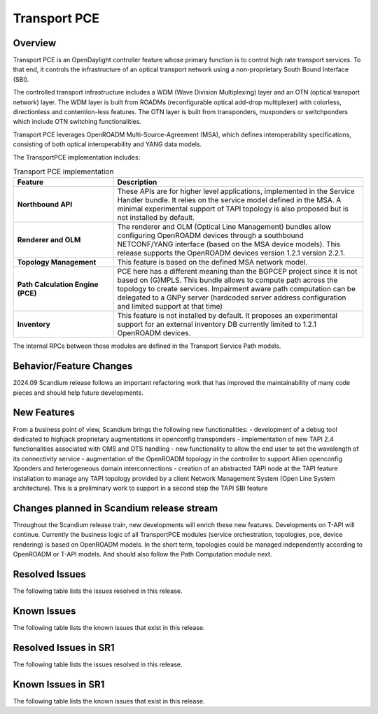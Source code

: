 =============
Transport PCE
=============

Overview
========

Transport PCE is an OpenDaylight controller feature whose primary function is to control high rate transport services.
To that end, it controls the infrastructure of an optical transport network using a non-proprietary South Bound Interface (SBI).

The controlled transport infrastructure includes a WDM (Wave Division Multiplexing) layer and an OTN
(optical transport network) layer. The WDM layer is built from ROADMs (reconfigurable optical add-drop multiplexer)
with colorless, directionless and contention-less features. The OTN layer is built from transponders,
muxponders or switchponders which include OTN switching functionalities.

Transport PCE leverages OpenROADM Multi-Source-Agreement (MSA), which defines interoperability specifications,
consisting of both optical interoperability and YANG data models.

The TransportPCE implementation includes:

.. list-table:: Transport PCE implementation
   :widths: 20 50
   :header-rows: 1

   * - **Feature**
     - **Description**

   * - **Northbound API**
     - These APIs are for higher level applications, implemented in the Service Handler bundle.
       It relies on the service model defined in the MSA.
       A minimal experimental support of TAPI topology is also proposed but is not installed by default.
   * - **Renderer and OLM**
     - The renderer and OLM (Optical Line Management) bundles allow configuring OpenROADM devices
       through a southbound NETCONF/YANG interface (based on the MSA device models).
       This release supports the OpenROADM devices version 1.2.1 version 2.2.1.
   * - **Topology Management**
     - This feature is based on the defined MSA network model.
   * - **Path Calculation Engine (PCE)**
     - PCE here has a different meaning than the BGPCEP project since it is not based on (G)MPLS.
       This bundle allows to compute path across the topology to create services. Impairment aware path computation
       can be delegated to a GNPy server (hardcoded server address configuration and limited support at that time)
   * - **Inventory**
     - This feature is not installed by default.
       It proposes an experimental support for an external inventory DB currently limited to 1.2.1 OpenROADM devices.

The internal RPCs between those modules are defined in the Transport Service Path models.


Behavior/Feature Changes
========================

2024.09 Scandium release follows an important refactoring work that has improved the maintainability
of many code pieces and should help future developments.


New Features
============

From a business point of view, Scandium brings the following new functionalities:
- development of a debug tool dedicated to highjack proprietary augmentations in openconfig transponders
- implementation of new TAPI 2.4 functionalities associated with OMS and OTS handling
- new functionality to allow the end user to set the wavelength of its connectivity service
- augmentation of the OpenROADM topology in the controller to support Allien openconfig Xponders and heterogeneous domain interconnections
- creation of an abstracted TAPI node at the TAPI feature installation to manage any TAPI topology provided by a client Network Management System (Open Line System architecture). This is a preliminary work to support in a second step the TAPI SBI feature


Changes planned in Scandium release stream
===========================================

Throughout the Scandium release train, new developments will enrich these new features.
Developments on T-API will continue. Currently the business logic of all TransportPCE modules (service orchestration, topologies, pce, device rendering) is based on OpenROADM models. In the short term, topologies could be managed independently according to OpenROADM or T-API models. And should also follow the Path Computation module next.


Resolved Issues
===============

The following table lists the issues resolved in this release.

.. jira_fixed_issues::
   :project: TRNSPRTPCE
   :versions: Scandium-Scandium


Known Issues
============

The following table lists the known issues that exist in this release.

.. jira_known_issues::
   :project: TRNSPRTPCE
   :versions: Scandium-Scandium

Resolved Issues in SR1
======================

The following table lists the issues resolved in this release.

.. jira_fixed_issues::
   :project: TRNSPRTPCE
   :versions: ScandiumSR1-ScandiumSR1


Known Issues in SR1
===================

The following table lists the known issues that exist in this release.

.. jira_known_issues::
   :project: TRNSPRTPCE
   :versions: ScandiumSR1-ScandiumSR1

